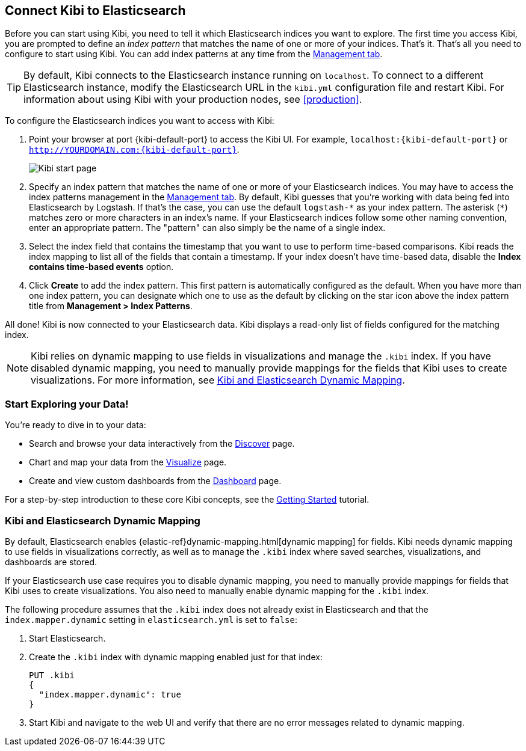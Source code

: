 [[connect-to-elasticsearch]]
== Connect Kibi to Elasticsearch

Before you can start using Kibi, you need to tell it which Elasticsearch indices you want to explore.
The first time you access Kibi, you are prompted to define an _index pattern_ that matches the name of
one or more of your indices. That's it. That's all you need to configure to start using Kibi. You can
add index patterns at any time from the <<settings-create-pattern,Management tab>>.

TIP: By default, Kibi connects to the Elasticsearch instance running on `localhost`. To connect to a
different Elasticsearch instance, modify the Elasticsearch URL in the `kibi.yml` configuration file and
restart Kibi. For information about using Kibi with your production nodes, see <<production>>.

To configure the Elasticsearch indices you want to access with Kibi:

. Point your browser at port {kibi-default-port} to access the Kibi UI. For example, `localhost:{kibi-default-port}` or
`http://YOURDOMAIN.com:{kibi-default-port}`.
+
image:images/Start-Page.png[Kibi start page]
+
. Specify an index pattern that matches the name of one or more of your Elasticsearch indices.
You may have to access the index patterns management in the <<settings-create-pattern,Management tab>>.
By default, Kibi guesses that you're working with data being fed into Elasticsearch by Logstash. If that's the case,
you can use the default `logstash-\*` as your index pattern. The asterisk (`*`) matches zero or more
characters in an index's name. If your Elasticsearch indices follow some other naming convention, enter
an appropriate pattern. The "pattern" can also simply be the name of a single index.
. Select the index field that contains the timestamp that you want to use to perform time-based
comparisons. Kibi reads the index mapping to list all of the fields that contain a timestamp. If your
index doesn't have time-based data, disable the *Index contains time-based events* option.
+
. Click *Create* to add the index pattern. This first pattern is automatically configured as the default.
When you have more than one index pattern, you can designate which one to use as the default by clicking
on the star icon above the index pattern title from *Management > Index Patterns*.

All done! Kibi is now connected to your Elasticsearch data. Kibi displays a read-only list of fields
configured for the matching index.

NOTE: Kibi relies on dynamic mapping to use fields in visualizations and manage the
`.kibi` index. If you have disabled dynamic mapping, you need to manually provide
mappings for the fields that Kibi uses to create visualizations. For more information, see
<<kibana-dynamic-mapping, Kibi and Elasticsearch Dynamic Mapping>>.

[float]
[[explore]]
=== Start Exploring your Data!
You're ready to dive in to your data:

* Search and browse your data interactively from the <<discover, Discover>> page.
* Chart and map your data from the <<visualize, Visualize>> page.
* Create and view custom dashboards from the <<dashboard, Dashboard>> page.

For a step-by-step introduction to these core Kibi concepts, see the <<getting_started,
Getting Started>> tutorial.

[float]
[[kibana-dynamic-mapping]]
=== Kibi and Elasticsearch Dynamic Mapping
By default, Elasticsearch enables {elastic-ref}dynamic-mapping.html[dynamic mapping] for fields. Kibi needs
dynamic mapping to use fields in visualizations correctly, as well as to manage the `.kibi` index
where saved searches, visualizations, and dashboards are stored.

If your Elasticsearch use case requires you to disable dynamic mapping, you need to manually provide
mappings for fields that Kibi uses to create visualizations. You also need to manually enable dynamic
mapping for the `.kibi` index.

The following procedure assumes that the `.kibi` index does not already exist in Elasticsearch and
that the `index.mapper.dynamic` setting in `elasticsearch.yml` is set to `false`:

. Start Elasticsearch.
. Create the `.kibi` index with dynamic mapping enabled just for that index:
+
[source,shell]
PUT .kibi
{
  "index.mapper.dynamic": true
}
+
. Start Kibi and navigate to the web UI and verify that there are no error messages related to dynamic
mapping.

